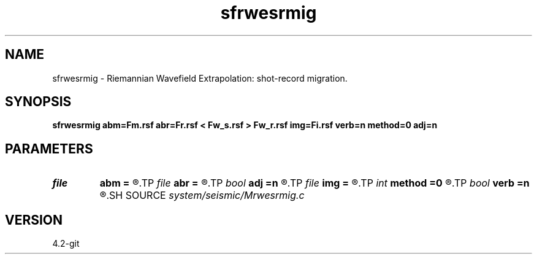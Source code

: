 .TH sfrwesrmig 1  "APRIL 2023" Madagascar "Madagascar Manuals"
.SH NAME
sfrwesrmig \- Riemannian Wavefield Extrapolation: shot-record migration. 
.SH SYNOPSIS
.B sfrwesrmig abm=Fm.rsf abr=Fr.rsf < Fw_s.rsf > Fw_r.rsf img=Fi.rsf verb=n method=0 adj=n
.SH PARAMETERS
.PD 0
.TP
.I file   
.B abm
.B =
.R  	auxiliary input file name
.TP
.I file   
.B abr
.B =
.R  	auxiliary input file name
.TP
.I bool   
.B adj
.B =n
.R  [y/n]	y=modeling; n=migration
.TP
.I file   
.B img
.B =
.R  	auxiliary input file name
.TP
.I int    
.B method
.B =0
.R  	extrapolation method
.TP
.I bool   
.B verb
.B =n
.R  [y/n]
.SH SOURCE
.I system/seismic/Mrwesrmig.c
.SH VERSION
4.2-git
